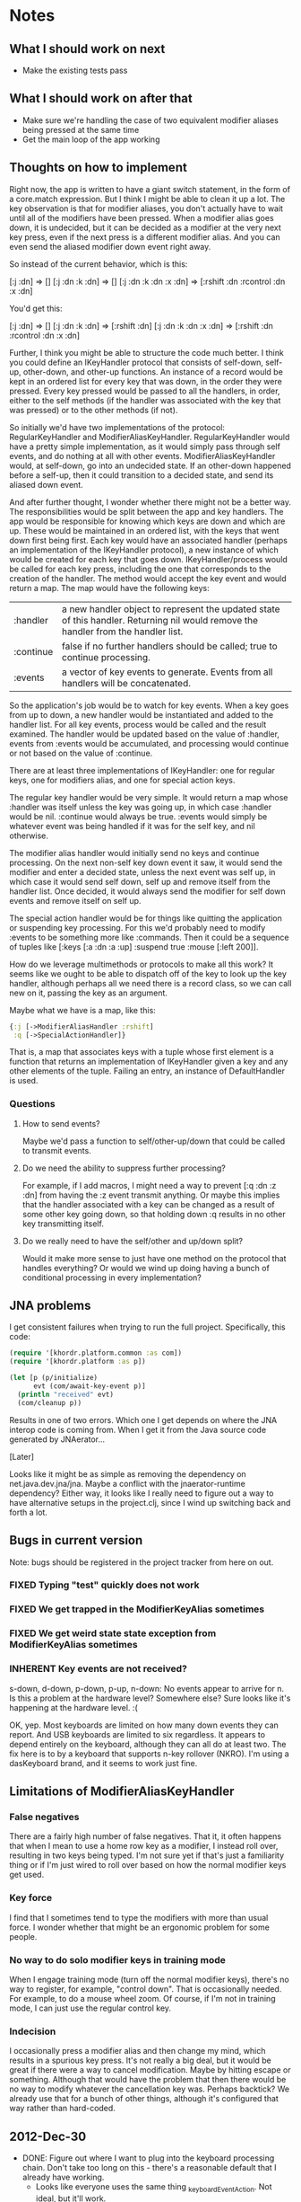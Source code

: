 * Notes
** What I should work on next
- Make the existing tests pass
** What I should work on after that
- Make sure we're handling the case of two equivalent modifier aliases
  being pressed at the same time
- Get the main loop of the app working
** Thoughts on how to implement
Right now, the app is written to have a giant switch statement, in the
form of a core.match expression. But I think I might be able to clean
it up a lot. The key observation is that for modifier aliases, you
don't actually have to wait until all of the modifiers have been
pressed. When a modifier alias goes down, it is undecided, but it can
be decided as a modifier at the very next key press, even if the next
press is a different modifier alias. And you can even send the aliased
modifier down event right away.

So instead of the current behavior, which is this:

[:j :dn] => []
[:j :dn :k :dn] => []
[:j :dn :k :dn :x :dn] => [:rshift :dn :rcontrol :dn :x :dn]

You'd get this:

[:j :dn] => []
[:j :dn :k :dn] => [:rshift :dn]
[:j :dn :k :dn :x :dn] => [:rshift :dn :rcontrol :dn :x :dn]

Further, I think you might be able to structure the code much better.
I think you could define an IKeyHandler protocol that consists of
self-down, self-up, other-down, and other-up functions. An instance of
a record would be kept in an ordered list for every key that was down,
in the order they were pressed. Every key pressed would be passed to
all the handlers, in order, either to the self methods (if the handler
was associated with the key that was pressed) or to the other methods
(if not).

So initially we'd have two implementations of the protocol:
RegularKeyHandler and ModifierAliasKeyHandler. RegularKeyHandler would
have a pretty simple implementation, as it would simply pass through
self events, and do nothing at all with other events.
ModifierAliasKeyHandler would, at self-down, go into an undecided
state. If an other-down happened before a self-up, then it could
transition to a decided state, and send its aliased down event.

And after further thought, I wonder whether there might not be a
better way. The responsibilities would be split between the app and
key handlers. The app would be responsible for knowing which keys are
down and which are up. These would be maintained in an ordered list,
with the keys that went down first being first. Each key would have an
associated handler (perhaps an implementation of the IKeyHandler
protocol), a new instance of which would be created for each key that
goes down. IKeyHandler/process would be called for each key press,
including the one that corresponds to the creation of the handler. The
method would accept the key event and would return a map. The map
would have the following keys:

| :handler  | a new handler object to represent the updated state of this handler. Returning nil would remove the handler from the handler list. |
| :continue | false if no further handlers should be called; true to continue processing.                                                        |
| :events   | a vector of key events to generate. Events from all handlers will be concatenated.                                                 |

So the application's job would be to watch for key events. When a key
goes from up to down, a new handler would be instantiated and added to
the handler list. For all key events, process would be called and the
result examined. The handler would be updated based on the value
of :handler, events from :events would be accumulated, and processing
would continue or not based on the value of :continue.

There are at least three implementations of IKeyHandler: one for
regular keys, one for modifiers alias, and one for special action
keys.

The regular key handler would be very simple. It would return a map
whose :handler was itself unless the key was going up, in which
case :handler would be nil. :continue would always be true. :events
would simply be whatever event was being handled if it was for the
self key, and nil otherwise.

The modifier alias handler would initially send no keys and continue
processing. On the next non-self key down event it saw, it would send
the modifier and enter a decided state, unless the next event was self
up, in which case it would send self down, self up and remove itself
from the handler list. Once decided, it would always send the modifier
for self down events and remove itself on self up.

The special action handler would be for things like quitting the
application or suspending key processing. For this we'd probably need
to modify :events to be something more like :commands. Then it could
be a sequence of tuples like [:keys [:a :dn :a :up] :suspend
true :mouse [:left 200]].

How do we leverage multimethods or protocols to make all this work? It
seems like we ought to be able to dispatch off of the key to look up
the key handler, although perhaps all we need there is a record class,
so we can call new on it, passing the key as an argument.

Maybe what we have is a map, like this:

#+begin_src clojure
  {:j [->ModifierAliasHandler :rshift]
   :q [->SpecialActionHandler]}
#+end_src

That is, a map that associates keys with a tuple whose first element
is a function that returns an implementation of IKeyHandler given a
key and any other elements of the tuple. Failing an entry, an instance
of DefaultHandler is used.

*** Questions
**** How to send events?
Maybe we'd pass a function to self/other-up/down that could be called
to transmit events.
**** Do we need the ability to suppress further processing?
For example, if I add macros, I might need a way to prevent
[:q :dn :z :dn] from having the :z event transmit anything. Or maybe
this implies that the handler associated with a key can be changed as
a result of some other key going down, so that holding down :q results
in no other key transmitting itself.
**** Do we really need to have the self/other and up/down split?
Would it make more sense to just have one method on the protocol that
handles everything? Or would we wind up doing having a bunch of
conditional processing in every implementation?
** JNA problems
I get consistent failures when trying to run the full project.
Specifically, this code:

#+begin_src clojure
  (require '[khordr.platform.common :as com])
  (require '[khordr.platform :as p])

  (let [p (p/initialize)
        evt (com/await-key-event p)]
    (println "received" evt)
    (com/cleanup p))

#+end_src

Results in one of two errors. Which one I get depends on where the JNA
interop code is coming from. When I get it from the Java source code
generated by JNAerator...

[Later]

Looks like it might be as simple as removing the dependency on
net.java.dev.jna/jna. Maybe a conflict with the jnaerator-runtime
dependency? Either way, it looks like I really need to figure out a
way to have alternative setups in the project.clj, since I wind up
switching back and forth a lot.
** Bugs in current version

Note: bugs should be registered in the project tracker from here on
out.

*** FIXED Typing "test" quickly does not work
*** FIXED We get trapped in the ModifierKeyAlias sometimes
*** FIXED We get weird state state exception from ModifierKeyAlias sometimes
*** INHERENT Key events are not received?
s-down, d-down, p-down, p-up, n-down: No events appear to arrive for
n. Is this a problem at the hardware level? Somewhere else? Sure looks
like it's happening at the hardware level. :(

OK, yep. Most keyboards are limited on how many down events they can
report. And USB keyboards are limited to six regardless. It appears to
depend entirely on the keyboard, although they can all do at least
two. The fix here is to by a keyboard that supports n-key rollover
(NKRO). I'm using a dasKeyboard brand, and it seems to work just fine.


** Limitations of ModifierAliasKeyHandler
*** False negatives
There are a fairly high number of false negatives. That it, it often
happens that when I mean to use a home row key as a modifier, I
instead roll over, resulting in two keys being typed. I'm not sure yet
if that's just a familiarity thing or if I'm just wired to roll over
based on how the normal modifier keys get used.
*** Key force
I find that I sometimes tend to type the modifiers with more than
usual force. I wonder whether that might be an ergonomic problem for
some people.
*** No way to do solo modifier keys in training mode
When I engage training mode (turn off the normal modifier keys),
there's no way to register, for example, "control down". That is
occasionally needed. For example, to do a mouse wheel zoom. Of course,
if I'm not in training mode, I can just use the regular control key.
*** Indecision
I occasionally press a modifier alias and then change my mind, which
results in a spurious key press. It's not really a big deal, but it
would be great if there were a way to cancel modification. Maybe by
hitting escape or something. Although that would have the problem that
then there would be no way to modify whatever the cancellation key
was. Perhaps backtick? We already use that for a bunch of other
things, although it's configured that way rather than hard-coded.
** 2012-Dec-30
- DONE: Figure out where I want to plug into the keyboard processing chain.
  Don't take too long on this - there's a reasonable default that I
  already have working.
  - Looks like everyone uses the same thing _keyboardEventAction. Not
    ideal, but it'll work.
- DONE Add more thorough logging of keyboard events as they happen.
- Get a simple client set up reading events.
- Get sending events working.
  - It looks like the best way to do this might be to write a device
    driver for a virtual keyboard. It seems that all the hard work can
    then be handled by IOHIKeyboard::dispatchKeyboardEvent. We'll need
    to figure out how to let those pass through the hook point, but I
    think it might be via figuring out what the target parameter is.
- Add thread safety.
* Time
** XMas week
   CLOCK: [2012-12-30 Sun 14:59]--[2012-12-30 Sun 16:52] =>  1:53
#+BEGIN: clocktable :maxlevel 2 :scope subtree
Clock summary at [2012-12-30 Sun 16:53]

| Headline     | Time   |      |
|--------------+--------+------|
| *Total time* | *6:59* |      |
|--------------+--------+------|
| XMas week    |        | 6:59 |
#+END:

   CLOCK: [2012-12-30 Sun 13:37]--[2012-12-30 Sun 14:02] =>  0:25
   CLOCK: [2012-12-30 Sun 10:38]--[2012-12-30 Sun 12:19] =>  1:41
   CLOCK: [2012-12-25 Tue 09:15]--[2012-12-25 Tue 09:21] =>  0:06
   CLOCK: [2012-12-24 Mon 09:57]--[2012-12-24 Mon 10:29] =>  0:32
   CLOCK: [2012-12-24 Mon 07:41]--[2012-12-24 Mon 07:55] =>  0:14
   CLOCK: [2012-12-24 Mon 06:20]--[2012-12-24 Mon 07:13] =>  0:53
   CLOCK: [2012-12-23 Sun 10:00]--[2012-12-23 Sun 11:15] =>  1:15





